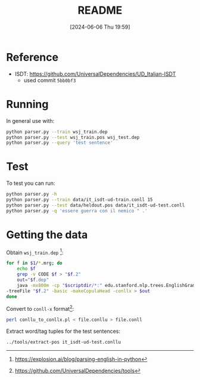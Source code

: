 :PROPERTIES:
:ID:       cfd74497-ade8-4704-b9fa-a29414a38458
:END:
#+title: README
#+filetags: :python:ai:project:university:
#+date: [2024-06-06 Thu 19:59]
* Reference
- ISDT: https://github.com/UniversalDependencies/UD_Italian-ISDT
  + used commit =5bb0bf3=

* Running
In general use with:
#+begin_src bash
python parser.py --train wsj_train.dep
python parser.py --test wsj_train.pos wsj_test.dep
python parser.py --query 'test sentence'
#+end_src

* Test
To test you can run:
#+begin_src bash
python parser.py -h
python parser.py --train data/it_isdt-ud-train.conll 15
python parser.py --test data/heldout.pos data/it_isdt-ud-test.conll
python parser.py -q 'essere guerra con il nemico " .'
#+end_src

* Getting the data
Obtain ~wsj_train.dep~ [fn:1]:
#+begin_src bash
for f in $1/*.mrg; do
    echo $f
    grep -v CODE $f > "$f.2"
    out="$f.dep"
    java -mx800m -cp "$scriptdir/*:" edu.stanford.nlp.trees.EnglishGrammaticalStructure \
-treeFile "$f.2" -basic -makeCopulaHead -conllx > $out
done
#+end_src

Convert to ~conll-x~ format[fn:2]:
#+begin_src bash
perl conllu_to_conllx.pl < file.conllu > file.conll
#+end_src

Extract word/tag tuples for the test sentences:
#+begin_src bash
../tools/extract-pos it_isdt-ud-test.conllu
#+end_src

[fn:1] https://explosion.ai/blog/parsing-english-in-python
[fn:2] https://github.com/UniversalDependencies/tools
